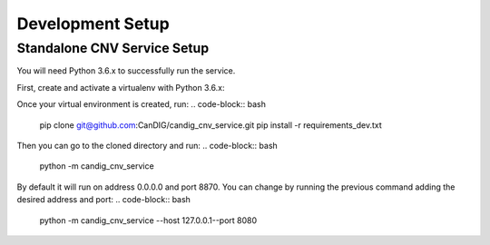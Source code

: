 .. _development:

-----------------
Development Setup
-----------------

******************************
Standalone CNV Service  Setup
******************************

You will need Python 3.6.x to successfully run the service.

First, create and activate a  virtualenv with Python 3.6.x:

.. code-block:: bash
   python -m venv venv_name
   source venv_name/bin/activate

Once your virtual environment is created, run:
.. code-block:: bash
   pip clone git@github.com:CanDIG/candig_cnv_service.git
   pip install -r requirements_dev.txt


Then you can go to the cloned directory and run:
.. code-block:: bash
   python -m candig_cnv_service

By default it will run on address 0.0.0.0 and port 8870. You can change by running the previous command adding  the desired address and port:
.. code-block:: bash
   python -m candig_cnv_service --host 127.0.0.1--port 8080
